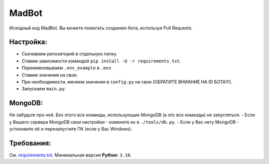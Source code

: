 MadBot
============
.. image:: https://discord.com/api/guilds/981247575451639888/embed.png
   :target: https://discord.gg/DvYPRm939R
   :alt: Приглашение на Discord сервер поддержки.
Исходный код MadBot. Вы можете помогать созданию бота, используя Pull Requests.

Настройка:
-----------
- Скачиваем репозиторий в отдельную папку.
- Ставим зависимости командой ``pip install -U -r requirements.txt``.
- Переименовываем ``.env_example`` в ``.env``.
- Ставим значения на свои.
- При необходимости, меняем значения в ``config.py`` на свои (ОБРАТИТЕ ВНИАНИЕ НА ID БОТА!!!).
- Запускаем ``main.py``.

MongoDB:
-----------
Не забудьте про неё. Без этого все команды, использующие MongoDB (а это все команды) не запустяться.
- Если у Вашего сервера MongoDB свои настройки - измените их в ``./tools/db.py``.
- Если у Вас нету MongoDB - установите её и перезапустите ПК (если у Вас Windows).

Требования:
------------
См. `requirements.txt <https://github.com/Team-MadBot/MadBot/blob/v2/requirements.txt/>`__.
Минимальная версия **Python**: ``3.10``.
